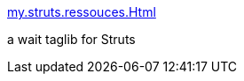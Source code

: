 :jbake-type: post
:jbake-status: published
:jbake-title: my.struts.ressouces.Html
:jbake-tags: java,langage,programming,documentation,servlet,jsp,struts,_mois_avr.,_année_2005
:jbake-date: 2005-04-05
:jbake-depth: ../
:jbake-uri: shaarli/1112705073000.adoc
:jbake-source: https://nicolas-delsaux.hd.free.fr/Shaarli?searchterm=http%3A%2F%2Fwww.mycgiserver.com%2F%7Eeboudrant%2F&searchtags=java+langage+programming+documentation+servlet+jsp+struts+_mois_avr.+_ann%C3%A9e_2005
:jbake-style: shaarli

http://www.mycgiserver.com/~eboudrant/[my.struts.ressouces.Html]

a wait taglib for Struts
